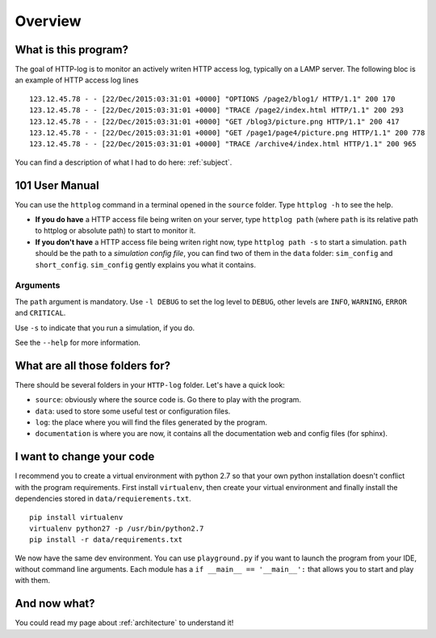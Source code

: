 .. _overview:

Overview
========

What is this program?
---------------------

The goal of HTTP-log is to monitor an actively writen HTTP access log, typically on a LAMP server. The following bloc is
an example of HTTP access log lines
::

    123.12.45.78 - - [22/Dec/2015:03:31:01 +0000] "OPTIONS /page2/blog1/ HTTP/1.1" 200 170
    123.12.45.78 - - [22/Dec/2015:03:31:01 +0000] "TRACE /page2/index.html HTTP/1.1" 200 293
    123.12.45.78 - - [22/Dec/2015:03:31:01 +0000] "GET /blog3/picture.png HTTP/1.1" 200 417
    123.12.45.78 - - [22/Dec/2015:03:31:01 +0000] "GET /page1/page4/picture.png HTTP/1.1" 200 778
    123.12.45.78 - - [22/Dec/2015:03:31:01 +0000] "TRACE /archive4/index.html HTTP/1.1" 200 965

You can find a description of what I had to do here: :ref:`subject`.

101 User Manual
---------------

You can use the ``httplog`` command in a terminal opened in the ``source`` folder.
Type ``httplog -h`` to see the help.

* **If you do have** a HTTP access file being writen on your server, type ``httplog path`` (where ``path`` is its
  relative path to httplog or absolute path) to start to monitor it.

* **If you don't have** a HTTP access file being writen right now, type ``httplog path -s`` to start a simulation.
  ``path`` should be the path to a *simulation config file*, you can find two of them in the ``data`` folder:
  ``sim_config`` and ``short_config``. ``sim_config`` gently explains you what it contains.

Arguments
^^^^^^^^^

The ``path`` argument is mandatory.
Use ``-l DEBUG`` to set the log level to ``DEBUG``, other levels are ``INFO``, ``WARNING``, ``ERROR`` and ``CRITICAL``.

Use ``-s`` to indicate that you run a simulation, if you do.

See the ``--help`` for more information.

What are all those folders for?
-------------------------------

There should be several folders in your ``HTTP-log`` folder. Let's have a quick look:

* ``source``: obviously where the source code is. Go there to play with the program.
* ``data``: used to store some useful test or configuration files.
* ``log``: the place where you will find the files generated by the program.
* ``documentation`` is where you are now, it contains all the documentation web and config files (for sphinx).

I want to change your code
--------------------------

I recommend you to create a virtual environment with python 2.7 so that your own python installation doesn't conflict
with the program requirements. First install ``virtualenv``, then create your virtual environment and finally
install the dependencies stored in ``data/requierements.txt``.
::

    pip install virtualenv
    virtualenv python27 -p /usr/bin/python2.7
    pip install -r data/requirements.txt

We now have the same dev environment. You can use ``playground.py`` if you want to launch the program from your IDE,
without command line arguments. Each module has a ``if __main__ == '__main__':`` that allows you to start and play with them.

And now what?
-------------

You could read my page about :ref:`architecture` to understand it!

